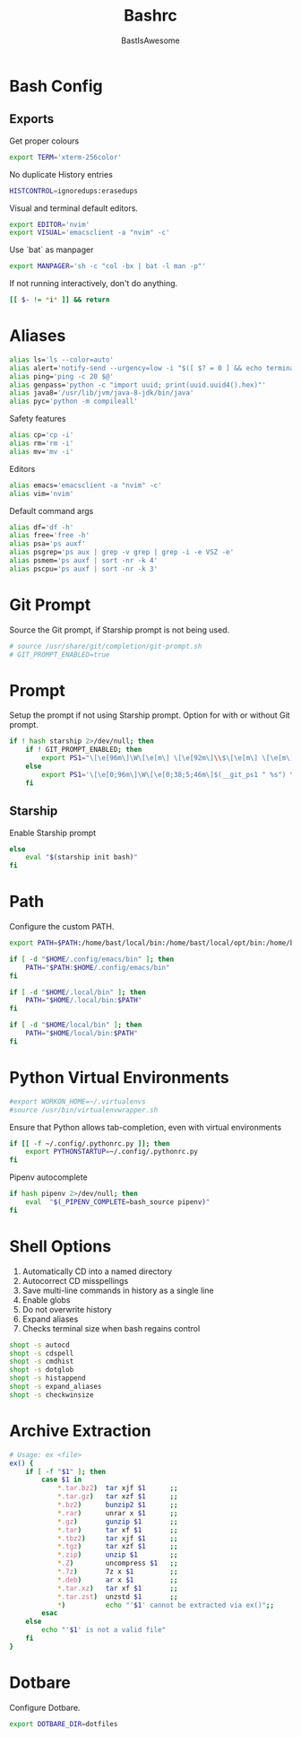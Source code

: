 #+TITLE: Bashrc
#+PROPERTY: header-args :tangle ~/.bashrc
#+AUTHOR: BastIsAwesome

* Bash Config
** Exports
Get proper colours

#+begin_src bash
export TERM='xterm-256color'
#+end_src

No duplicate History entries

#+begin_src bash
HISTCONTROL=ignoredups:erasedups
#+end_src

Visual and terminal default editors.

#+begin_src bash
export EDITOR='nvim'
export VISUAL='emacsclient -a "nvim" -c'
#+end_src

Use `bat` as manpager

#+begin_src bash
export MANPAGER='sh -c "col -bx | bat -l man -p"'
#+end_src

If not running interactively, don't do anything.

#+begin_src bash
[[ $- != *i* ]] && return
#+end_src

* Aliases
#+begin_src bash
alias ls='ls --color=auto'
alias alert='notify-send --urgency=low -i "$([ $? = 0 ] && echo terminal || echo error)" "$(history|tail -n1|sed -e '\''s/^\s*[0-9]\+\s*//;s/[;&|]\s*alert$//'\'')"'
alias ping='ping -c 20 $@'
alias genpass='python -c "import uuid; print(uuid.uuid4().hex)"'
alias java8='/usr/lib/jvm/java-8-jdk/bin/java'
alias pyc='python -m compileall'
#+end_src

Safety features
#+begin_src bash
alias cp='cp -i'
alias rm='rm -i'
alias mv='mv -i'
#+end_src

Editors
#+begin_src bash
alias emacs='emacsclient -a "nvim" -c'
alias vim='nvim'
#+end_src

Default command args
#+begin_src bash
alias df='df -h'
alias free='free -h'
alias psa='ps auxf'
alias psgrep='ps aux | grep -v grep | grep -i -e VSZ -e'
alias psmem='ps auxf | sort -nr -k 4'
alias pscpu='ps auxf | sort -nr -k 3'
#+end_src

* Git Prompt
Source the Git prompt, if Starship prompt is not being used.

#+begin_src bash
# source /usr/share/git/completion/git-prompt.sh
# GIT_PROMPT_ENABLED=true
#+end_src

* Prompt
Setup the prompt if not using Starship prompt. Option for with or without Git prompt.

#+begin_src bash
if ! hash starship 2>/dev/null; then
    if ! GIT_PROMPT_ENABLED; then
        export PS1="\[\e[96m\]\W\[\e[m\] \[\e[92m\]\\$\[\e[m\] \[\e[m\]\[\e[1;34m\]"
    else
        export PS1='\[\e[0;96m\]\W\[\e[0;38;5;46m\]$(__git_ps1 " %s") \[\e[0;94m\]\$ \[\e[0m\]'
    fi
#+end_src

** Starship
Enable Starship prompt

#+begin_src bash
else
    eval "$(starship init bash)"
fi
#+end_src

* Path
Configure the custom PATH.

#+begin_src bash
export PATH=$PATH:/home/bast/local/bin:/home/bast/local/opt/bin:/home/bast/.local/bin

if [ -d "$HOME/.config/emacs/bin" ]; then
	PATH="$PATH:$HOME/.config/emacs/bin"
fi

if [ -d "$HOME/.local/bin" ]; then
    PATH="$HOME/.local/bin:$PATH"
fi

if [ -d "$HOME/local/bin" ]; then
    PATH="$HOME/local/bin:$PATH"
fi
#+end_src

* Python Virtual Environments
#+begin_src bash
#export WORKON_HOME=~/.virtualenvs
#source /usr/bin/virtualenvwrapper.sh
#+end_src

Ensure that Python allows tab-completion, even with virtual environments

#+begin_src bash
if [[ -f ~/.config/.pythonrc.py ]]; then
    export PYTHONSTARTUP=~/.config/.pythonrc.py
fi
#+end_src

Pipenv autocomplete

#+begin_src bash
if hash pipenv 2>/dev/null; then
    eval  "$(_PIPENV_COMPLETE=bash_source pipenv)"
fi
#+end_src

* Shell Options
1. Automatically CD into a named directory
2. Autocorrect CD misspellings
3. Save multi-line commands in history as a single line
4. Enable globs
5. Do not overwrite history
6. Expand aliases
7. Checks terminal size when bash regains control

#+begin_src bash
shopt -s autocd
shopt -s cdspell
shopt -s cmdhist
shopt -s dotglob
shopt -s histappend
shopt -s expand_aliases
shopt -s checkwinsize
#+end_src

* Archive Extraction
#+begin_src bash
# Usage: ex <file>
ex() {
    if [ -f "$1" ]; then
        case $1 in
            ,*.tar.bz2)  tar xjf $1      ;;
            ,*.tar.gz)   tar xzf $1      ;;
            ,*.bz2)      bunzip2 $1      ;;
            ,*.rar)      unrar x $1      ;;
            ,*.gz)       gunzip $1       ;;
            ,*.tar)      tar xf $1       ;;
            ,*.tbz2)     tar xjf $1      ;;
            ,*.tgz)      tar xzf $1      ;;
            ,*.zip)      unzip $1        ;;
            ,*.Z)        uncompress $1   ;;
            ,*.7z)       7z x $1         ;;
            ,*.deb)      ar x $1         ;;
            ,*.tar.xz)   tar xf $1       ;;
            ,*.tar.zst)  unzstd $1       ;;
            ,*)          echo "'$1' cannot be extracted via ex()";;
        esac
    else
        echo "'$1' is not a valid file"
    fi
}
#+end_src

* Dotbare
Configure Dotbare.

#+begin_src bash
export DOTBARE_DIR=dotfiles
#+end_src

